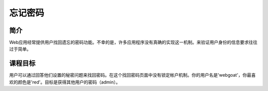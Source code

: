 .. -*- coding: utf-8 -*-

.. _forgot_password:

忘记密码
===========

.. _fpw_concept:

简介
-----

Web应用经常提供用户找回遗忘的密码功能。不幸的是，许多应用程序没有真确的实现这一机制。来验证用户身份的信息要求往往过于简单。

.. _fpw_goal:

课程目标
---------

用户可以通过回答他们设置的秘密问题来找回密码。在这个找回密码页面中没有锁定帐户机制。你的用户名是'webgoat'，你最喜欢的颜色是'red'。目标是获得其他用户的密码（admin）。

